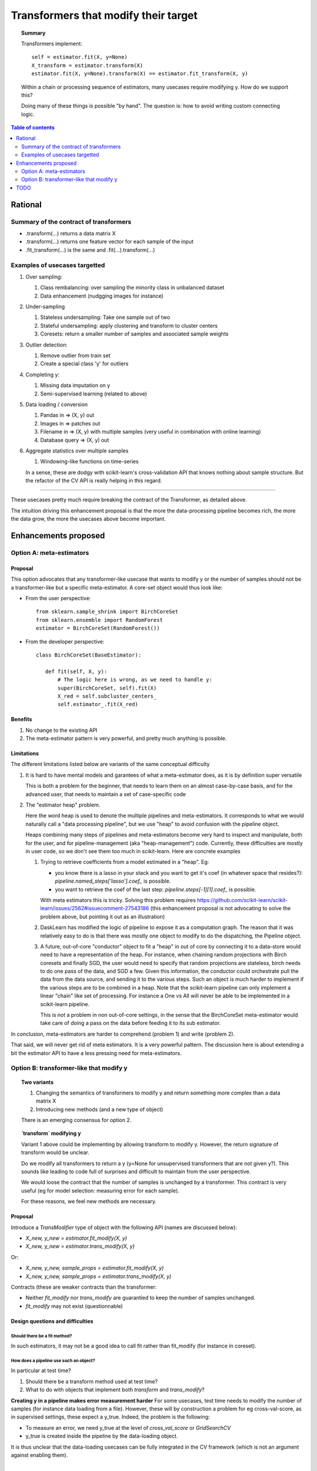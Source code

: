 .. _slep_001:

=====================================
Transformers that modify their target
=====================================

.. topic:: **Summary**

    Transformers implement::

        self = estimator.fit(X, y=None)
        X_transform = estimator.transform(X)
        estimator.fit(X, y=None).transform(X) == estimator.fit_transform(X, y)

    Within a chain or processing sequence of estimators, many usecases
    require modifying y. How do we support this?
    
    Doing many of these things is possible "by hand". The question is:
    how to avoid writing custom connecting logic.

.. contents:: Table of contents
   :depth: 2

Rational
========

Summary of the contract of transformers
----------------------------------------

* .transform(...) returns a data matrix X

* .transform(...) returns one feature vector for each sample of the input

* .fit_transform(...) is the same and .fit(...).transform(...)

Examples of usecases targetted
-------------------------------

#. Over sampling:

   #. Class rembalancing: over sampling the minority class in
      unbalanced dataset
   #. Data enhancement (nudgging images for instance)

#. Under-sampling

   #. Stateless undersampling: Take one sample out of two
   #. Stateful undersampling: apply clustering and transform to cluster
      centers
   #. Coresets: return a smaller number of samples and associated sample
      weights

#. Outlier detection:

   #. Remove outlier from train set
   #. Create a special class 'y' for outliers

#. Completing y:

   #. Missing data imputation on y
   #. Semi-supervised learning (related to above)

#. Data loading / conversion

   #. Pandas in => (X, y) out
   #. Images in => patches out
   #. Filename in => (X, y) with multiple samples (very useful in
      combination with online learning)
   #. Database query => (X, y) out

#. Aggregate statistics over multiple samples

   #. Windowing-like functions on time-series
  
   In a sense, these are dodgy with scikit-learn's cross-validation API
   that knows nothing about sample structure. But the refactor of the CV
   API is really helping in this regard.

____

These usecases pretty much require breaking the contract of the
Transformer, as detailed above.

The intuition driving this enhancement proposal is that the more the
data-processing pipeline becomes rich, the more the data grow, the more
the usecases above become important.

Enhancements proposed
=====================

Option A: meta-estimators
-------------------------

Proposal
........

This option advocates that any transformer-like usecase that wants to
modify y or the number of samples should not be a transformer-like but a
specific meta-estimator. A core-set object would thus look like:

* From the user perspective::

     from sklearn.sample_shrink import BirchCoreSet
     from sklearn.ensemble import RandomForest
     estimator = BirchCoreSet(RandomForest())

* From the developer perspective::

     class BirchCoreSet(BaseEstimator):

        def fit(self, X, y):
            # The logic here is wrong, as we need to handle y:
            super(BirchCoreSet, self).fit(X)
            X_red = self.subcluster_centers_
            self.estimator_.fit(X_red)

Benefits
.........

#. No change to the existing API

#. The meta-estimator pattern is very powerful, and pretty much anything
   is possible.

Limitations
............

The different limitations listed below are variants of the same
conceptual difficulty

#. It is hard to have mental models and garantees of what a
   meta-estimator does, as it is by definition super versatile

   This is both a problem for the beginner, that needs to learn them on
   an almost case-by-case basis, and for the advanced user, that needs to
   maintain a set of case-specific code

#. The "estimator heap" problem. 

   Here the word heap is used to denote the multiple pipelines and
   meta-estimators. It corresponds to what we would naturally call a
   "data processing pipeline", but we use "heap" to avoid confusion with
   the pipeline object.

   Heaps combining many steps of pipelines and meta-estimators become
   very hard to inspect and manipulate, both for the user, and for
   pipeline-management (aka "heap-management") code. Currently, these
   difficulties are mostly in user code, so we don't see them too much in
   scikit-learn. Here are concrete examples

   #. Trying to retrieve coefficients from a model estimated in a
      "heap". Eg: 
      
      * you know there is a lasso in your stack and you want to
        get it's coef (in whatever space that resides?):
        `pipeline.named_steps['lasso'].coef_` is possible.

      * you want to retrieve the coef of the last step:
        `pipeline.steps[-1][1].coef_` is possible.

      With meta estimators this is tricky.
      Solving this problem requires 
      https://github.com/scikit-learn/scikit-learn/issues/2562#issuecomment-27543186
      (this enhancement proposal is not advocating to solve the problem
      above, but pointing it out as an illustration)

   #. DaskLearn has modified the logic of pipeline to expose it as a
      computation graph. The reason that it was relatively easy to do is
      that there was mostly one object to modify to do the dispatching,
      the Pipeline object.

   #. A future, out-of-core "conductor" object to fit a "heap" in out of
      core by connecting it to a data-store would need to have a
      representation of the heap. For instance, when chaining random
      projections with Birch coresets and finally SGD, the user would
      need to specify that random projections are stateless, birch needs
      to do one pass of the data, and SGD a few. Given this information,
      the conductor could orchestrate pull the data from the data source,
      and sending it to the various steps. Such an object is much harder
      to implement if the various steps are to be combined in a heap.
      Note that the scikit-learn pipeline can only implement a linear
      "chain" like set of processing. For instance a One vs All will
      never be able to be implemented in a scikit-learn pipeline.

      This is not a problem in non out-of-core settings, in the sense
      that the BirchCoreSet meta-estimator would take care of doing a
      pass on the data before feeding it to its sub estimator.

In conclusion, meta-estimators are harder to comprehend (problem 1) and
write (problem 2).

That said, we will never get rid of meta estimators. It is a very
powerful pattern. The discussion here is about extending a bit the
estimator API to have a less pressing need for meta-estimators.

Option B: transformer-like that modify y
----------------------------------------

.. topic:: **Two variants**

    1. Changing the semantics of transformers to modify y and return
       something more complex than a data matrix X

    2. Introducing new methods (and a new type of object)

    There is an emerging consensus for option 2.

.. topic:: **`transform` modifying y**

   Variant 1 above could be implementing by allowing transform to modify
   y. However, the return signature of transform would be unclear. 
   
   Do we modify all transformers to return a y (y=None for unsupervised
   transformers that are not given y?). This sounds like leading to code
   full of surprises and difficult to maintain from the user perspective.

   We would loose the contract that the number of samples is unchanged by
   a transformer. This contract is very useful (eg for model selection:
   measuring error for each sample).

   For these reasons, we feel new methods are necessary.

Proposal
.........

Introduce a `TransModifier` type of object with the following API
(names are discussed below):

* `X_new, y_new = estimator.fit_modify(X, y)`

* `X_new, y_new = estimator.trans_modify(X, y)`

Or:

* `X_new, y_new, sample_props = estimator.fit_modify(X, y)`

* `X_new, y_new, sample_props = estimator.trans_modify(X, y)`

Contracts (these are weaker contracts than the transformer:

* Neither `fit_modify` nor `trans_modify` are guarantied to keep the
  number of samples unchanged.

* `fit_modify` may not exist (questionnable)

Design questions and difficulties
.................................

Should there be a fit method?
~~~~~~~~~~~~~~~~~~~~~~~~~~~~~

In such estimators, it may not be a good idea to call fit rather than
fit_modify (for instance in coreset).


How does a pipeline use such an object?
~~~~~~~~~~~~~~~~~~~~~~~~~~~~~~~~~~~~~~~

In particular at test time?

#. Should there be a transform method used at test time?

#. What to do with objects that implement both `transform` and
   `trans_modify`?

**Creating y in a pipeline makes error measurement harder** For some
usecases, test time needs to modify the number of samples (for instance
data loading from a file). However, these will by construction a problem
for eg cross-val-score, as in supervised settings, these expect a y_true.
Indeed, the problem is the following:

- To measure an error, we need y_true at the level of
  `cross_val_score` or `GridSearchCV`

- y_true is created inside the pipeline by the data-loading object.

It is thus unclear that the data-loading usecases can be fully
integrated in the CV framework (which is not an argument against
enabling them).

|

For our CV framework, we need the number of samples to remain
constant: for each y_pred, we need a corresponding y_true. 

|

**Proposal 1**: use transform at `predict` time.
 
#. Objects implementing both `transform` and `trans_modify` are valid

#. The pipeline's `predict` method use `transform` on its intermediate
   steps

The different semantics of `trans_modify` and `transform` can be very useful,
as `transform` keeps untouched the notion of sample, and `y_true`.

|

**Proposal 2** Modify the scoring framework

One option is to modify the scoring framework to be able to handle
these things, the scoring gets the output of the chain of
trans_modify for y. This should rely on clever code in the `score` method
of pipeline. Maybe it should be controlled by a keyword argument on the
pipeline, and turned off by default.

 
How do we deal with sample weights and other sample properties?
~~~~~~~~~~~~~~~~~~~~~~~~~~~~~~~~~~~~~~~~~~~~~~~~~~~~~~~~~~~~~~~

This discussion feeds in the `sample_props` discussion (that should
be discussed in a different enhancement proposal).

The suggestion is to have the sample properties as a dictionary of
arrays `sample_props`.

**Example usecase** useful to think about sample properties: coresets:
given (X, y) return (X_new, y_new, weights) with a much smaller number
of samples.

This example is interesting because it shows that TransModifiers can
legitimately create sample properties.

**Proposed solution**:

TransModifiers always return (X_new, y_new, sample_props) where
sample_props can be an empty dictionary.


Naming suggestions
..................

In term of name choice, the rational would be to have method names that
are close to 'fit' and 'transform', to make discoverability and
readability of the code easier.

* Name of the object (referred in the docs):
  - TransModifier
  - TransformPipe
  - PipeTransformer

* Method to fit and apply on training 
  - fit_modify
  - fit_pipe
  - pipe_fit
  - fit_filter

* Method to apply on new data
  - trans_modify
  - transform_pipe
  - pipe_transform

Benefits
........

* Many usecases listed above will be implemented scikit-learn without a
  meta-estimator, and thus will be easy to use (eg in a pipeline). Many
  of these are patterns that we should be encouraging.

* The API being more versatile, it will be easier to create
  application-specific code or framework wrappers (ala DaskLearn) that
  are scikit-learn compatible, and thus that can be used with the
  parameter-selection framework. This will be especially true for ETL
  (extract transform and load) pattern.

Limitations
...........

* Introducing new methods, and a new type of estimator object. There are
  probably a total of **3 new methods** that will get introduced by this
  enhancement: fit_modify, trans_modify, and partial_fit_modify.

* Cannot solve all possible cases, and thus we will not get rid of
  meta-estimators.

TODO
====

* Implement an example doing outlier filtering

* Implement an example doing data downsampling
